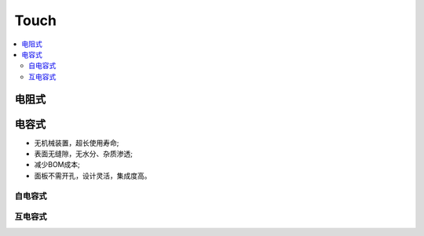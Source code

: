 .. _touch:

Touch
===============


.. contents::
    :local:

电阻式
-----------

电容式
-----------

* 无机械装置，超长使用寿命;
* 表面无缝隙，无水分、杂质渗透;
* 减少BOM成本;
* 面板不需开孔，设计灵活，集成度高。


自电容式
~~~~~~~~~~~~~~

互电容式
~~~~~~~~~~~~~~
